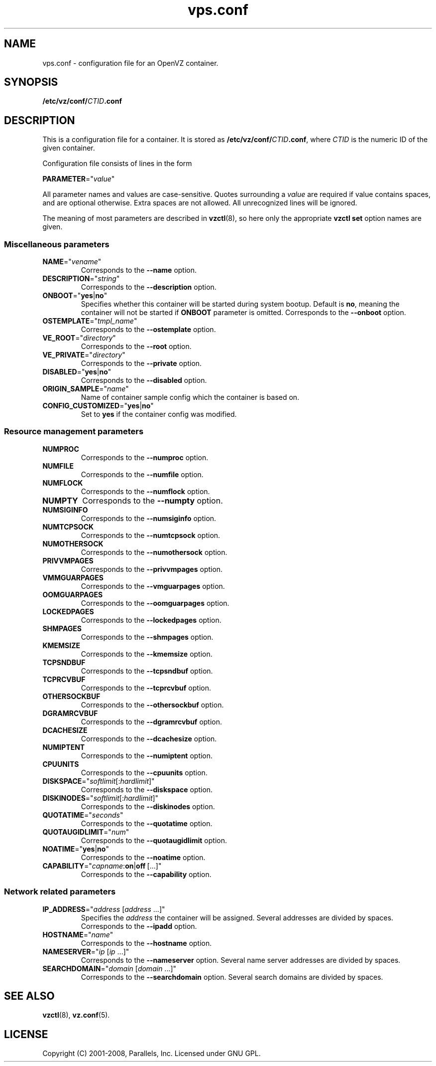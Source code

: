 .TH vps.conf 5 "9 Nov 2009" "OpenVZ" "Containers"
.SH NAME
vps.conf \- configuration file for an OpenVZ container.
.SH SYNOPSIS
\fB/etc/vz/conf/\fICTID\fB.conf\fR
.SH DESCRIPTION
This is a configuration file for a container. It is stored as
\fB/etc/vz/conf/\fR\fICTID\fB.conf\fR, where \fICTID\fR
is the numeric ID of the given container.
.PP
Configuration file consists of lines in the form
.PP
\fBPARAMETER\fR="\fIvalue\fR"
.PP
All parameter names and values are case-sensitive. Quotes surrounding a
\fIvalue\fR are required if value contains spaces, and are optional otherwise.
Extra spaces are not allowed. All unrecognized lines will be ignored.
.PP
The meaning of most parameters are described in \fBvzctl\fR(8), so here only
the appropriate \fBvzctl set\fR option names are given.
.SS Miscellaneous parameters
.IP \fBNAME\fR="\fIvename\fR"
Corresponds to the \fB--name\fR option.
.IP \fBDESCRIPTION\fR="\fIstring\fR"
Corresponds to the \fB--description\fR option.
.IP \fBONBOOT\fR="\fByes\fR|\fBno\fR"
Specifies whether this container will be started during system bootup.
Default is \fBno\fR, meaning the container will not be started
if \fBONBOOT\fR parameter is omitted.
Corresponds to the \fB--onboot\fR option.
.IP \fBOSTEMPLATE\fR="\fItmpl_name\fR"
Corresponds to the \fB--ostemplate\fR option.
.IP \fBVE_ROOT\fR="\fIdirectory\fR"
Corresponds to the \fB--root\fR option.
.IP \fBVE_PRIVATE\fR="\fIdirectory\fR"
Corresponds to the \fB--private\fR option.
.IP \fBDISABLED\fR="\fByes\fR|\fBno\fR"
Corresponds to the \fB--disabled\fR option.
.IP \fBORIGIN_SAMPLE\fR="\fIname\fR"
Name of container sample config which the container is based on.
.IP \fBCONFIG_CUSTOMIZED\fR="\fByes\fR|\fBno\fR"
Set to \fByes\fR if the container config was modified.
.SS Resource management parameters
.IP \fBNUMPROC\fR
Corresponds to the \fB--numproc\fR option.
.IP \fBNUMFILE\fR
Corresponds to the \fB--numfile\fR option.
.IP \fBNUMFLOCK\fR
Corresponds to the \fB--numflock\fR option.
.IP \fBNUMPTY\fR
Corresponds to the \fB--numpty\fR option.
.IP \fBNUMSIGINFO\fR
Corresponds to the \fB--numsiginfo\fR option.
.IP \fBNUMTCPSOCK\fR
Corresponds to the \fB--numtcpsock\fR option.
.IP \fBNUMOTHERSOCK\fR
Corresponds to the \fB--numothersock\fR option.
.IP \fBPRIVVMPAGES\fR
Corresponds to the \fB--privvmpages\fR option.
.IP \fBVMMGUARPAGES\fR
Corresponds to the \fB--vmguarpages\fR option.
.IP \fBOOMGUARPAGES\fR
Corresponds to the \fB--oomguarpages\fR option.
.IP \fBLOCKEDPAGES\fR
Corresponds to the \fB--lockedpages\fR option.
.IP \fBSHMPAGES\fR
Corresponds to the \fB--shmpages\fR option.
.IP \fBKMEMSIZE\fR
Corresponds to the \fB--kmemsize\fR option.
.IP \fBTCPSNDBUF\fR
Corresponds to the \fB--tcpsndbuf\fR option.
.IP \fBTCPRCVBUF\fR
Corresponds to the \fB--tcprcvbuf\fR option.
.IP \fBOTHERSOCKBUF\fR
Corresponds to the \fB--othersockbuf\fR option.
.IP \fBDGRAMRCVBUF\fR
Corresponds to the \fB--dgramrcvbuf\fR option.
.IP \fBDCACHESIZE\fR
Corresponds to the \fB--dcachesize\fR option.
.IP \fBNUMIPTENT\fR
Corresponds to the \fB--numiptent\fR option.
.IP \fBCPUUNITS\fR
Corresponds to the \fB--cpuunits\fR option.
.IP \fBDISKSPACE\fR="\fIsoftlimit\fR[:\fIhardlimit\fR]"
Corresponds to the \fB--diskspace\fR option.
.IP \fBDISKINODES\fR="\fIsoftlimit\fR[:\fIhardlimit\fR]"
Corresponds to the \fB--diskinodes\fR option.
.IP \fBQUOTATIME\fR="\fIseconds\fR"
Corresponds to the \fB--quotatime\fR option.
.IP \fBQUOTAUGIDLIMIT\fR="\fInum\fR"
Corresponds to the \fB--quotaugidlimit\fR option.
.IP \fBNOATIME\fR="\fByes\fR|\fBno\fR"
Corresponds to the \fB--noatime\fR option.
.IP \fBCAPABILITY\fR="\fIcapname\fR:\fBon\fR|\fBoff\fR\ [...]"
Corresponds to the \fB--capability\fR option.
.SS Network related parameters
.IP \fBIP_ADDRESS\fR="\fIaddress\fR\ [\fIaddress\fR\ ...]"
Specifies the \fIaddress\fR the container will be assigned. Several addresses
are divided by spaces.
Corresponds to the \fB--ipadd\fR option.
.IP \fBHOSTNAME\fR="\fIname\fR"
Corresponds to the \fB--hostname\fR option.
.IP \fBNAMESERVER\fR="\fIip\fR\ [\fIip\fR\ ...]"
Corresponds to the \fB--nameserver\fR option. Several name server addresses
are divided by spaces.
.IP \fBSEARCHDOMAIN\fR="\fIdomain\fR\ [\fIdomain\fR\ ...]"
Corresponds to the \fB--searchdomain\fR option. Several search domains
are divided by spaces.
.SH SEE ALSO
.BR vzctl (8),
.BR vz.conf (5).
.SH LICENSE
Copyright (C) 2001-2008, Parallels, Inc. Licensed under GNU GPL.
